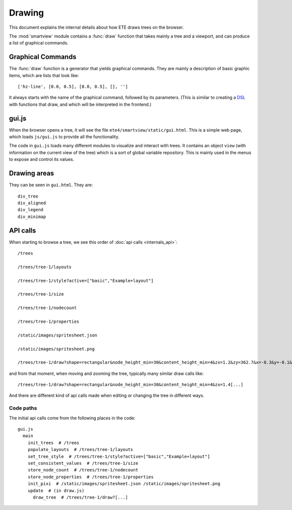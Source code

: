 Drawing
=======

This document explains the internal details about how ETE draws trees
on the browser.

The :mod:`smartview` module contains a :func:`draw` function that
takes mainly a tree and a viewport, and can produce a list of
graphical commands.


Graphical Commands
------------------

The :func:`draw` function is a generator that yields graphical
commands. They are mainly a description of basic graphic items, which
are lists that look like::

  ['hz-line', [0.0, 0.5], [8.0, 0.5], [], '']

It always starts with the name of the graphical command, followed by
its parameters. (This is similar to creating a `DSL
<https://en.wikipedia.org/wiki/Domain-specific_language>`_ with
functions that draw, and which will be interpreted in the frontend.)


gui.js
------

When the browser opens a tree, it will see the file
``ete4/smartview/static/gui.html``. This is a simple web page, which
loads ``js/gui.js`` to provide all the functionality.

The code in ``gui.js`` loads many different modules to visualize and
interact with trees. It contains an object ``view`` (with information
on the current view of the tree) which is a sort of global variable
repository. This is mainly used in the menus to expose and control its
values.


Drawing areas
-------------

They can be seen in ``gui.html``. They are::

   div_tree
   div_aligned
   div_legend
   div_minimap


API calls
---------

When starting to browse a tree, we see this order of :doc:`api calls
<internals_api>`::

  /trees

  /trees/tree-1/layouts

  /trees/tree-1/style?active=["basic","Example+layout"]

  /trees/tree-1/size

  /trees/tree-1/nodecount

  /trees/tree-1/properties

  /static/images/spritesheet.json

  /static/images/spritesheet.png

  /trees/tree-1/draw?shape=rectangular&node_height_min=30&content_height_min=4&zx=1.2&zy=362.7&x=-0.3&y=-0.1&w=3.3&h=3.3&collapsed_shape=skeleton&collapsed_ids=[]&layouts=["basic","Example+layout"]&labels=[]

and from that moment, when moving and zooming the tree, typically many
similar draw calls like::

  /trees/tree-1/draw?shape=rectangular&node_height_min=30&content_height_min=4&zx=1.4[...]

And there are different kind of api calls made when editing or changing
the tree in different ways.


Code paths
~~~~~~~~~~

The initial api calls come from the following places in the code:

::

  gui.js
    main
      init_trees  # /trees
      populate_layouts  # /trees/tree-1/layouts
      set_tree_style  # /trees/tree-1/style?active=["basic","Example+layout"]
      set_consistent_values  # /trees/tree-1/size
      store_node_count  # /trees/tree-1/nodecount
      store_node_properties  # /trees/tree-1/properties
      init_pixi  # /static/images/spritesheet.json /static/images/spritesheet.png
      update  # (in draw.js)
        draw_tree  # /trees/tree-1/draw?[...]
